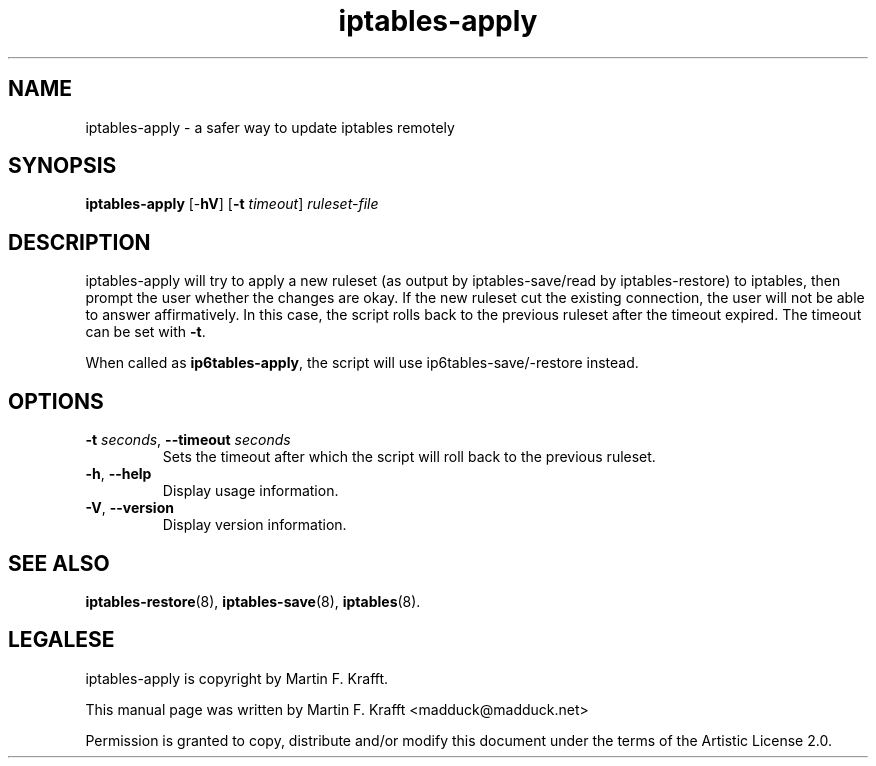 .\"     Title: iptables-apply
.\"    Author: Martin F. Krafft
.\"      Date: Jun 04, 2006
.\"
.TH iptables\-apply 8 2006-06-04
.\" disable hyphenation
.nh
.SH NAME
iptables-apply \- a safer way to update iptables remotely
.SH SYNOPSIS
\fBiptables\-apply\fP [\-\fBhV\fP] [\fB-t\fP \fItimeout\fP] \fIruleset\-file\fP
.SH "DESCRIPTION"
.PP
iptables\-apply will try to apply a new ruleset (as output by
iptables\-save/read by iptables\-restore) to iptables, then prompt the
user whether the changes are okay. If the new ruleset cut the existing
connection, the user will not be able to answer affirmatively. In this
case, the script rolls back to the previous ruleset after the timeout
expired. The timeout can be set with \fB\-t\fP.
.PP
When called as \fBip6tables\-apply\fP, the script will use
ip6tables\-save/\-restore instead.
.SH OPTIONS
.TP
\fB\-t\fP \fIseconds\fR, \fB\-\-timeout\fP \fIseconds\fR
Sets the timeout after which the script will roll back to the previous
ruleset.
.TP
\fB\-h\fP, \fB\-\-help\fP
Display usage information.
.TP
\fB\-V\fP, \fB\-\-version\fP
Display version information.
.SH "SEE ALSO"
.PP
\fBiptables-restore\fP(8), \fBiptables-save\fP(8), \fBiptables\fR(8).
.SH LEGALESE
.PP
iptables\-apply is copyright by Martin F. Krafft.
.PP
This manual page was written by Martin F. Krafft <madduck@madduck.net>
.PP
Permission is granted to copy, distribute and/or modify this document
under the terms of the Artistic License 2.0.
